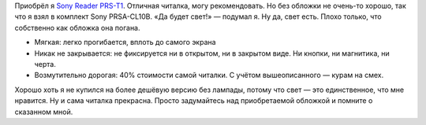 .. title: Sony PRSA-CL10B: отзыв
.. slug: sony-reader-review
.. date: 2011-11-25 11:11:53
.. tags: 

Приобрёл я `Sony Reader
PRS-T1 <http://www.exler.ru/expromt/12-10-2011.htm>`__. Отличная
читалка, могу рекомендовать. Но без обложки не очень-то хорошо, так что
я взял в комплект Sony PRSA-CL10B. «Да будет свет!» — подумал я. Ну да,
свет есть. Плохо только, что собственно как обложка она погана.

-  Мягкая: легко прогибается, вплоть до самого экрана
-  Никак не закрывается: не фиксируется ни в открытом, ни в закрытом
   виде. Ни кнопки, ни магнитика, ни черта.
-  Возмутительно дорогая: 40% стоимости самой читалки. С учётом
   вышеописанного — курам на смех.

Хорошо хоть я не купился на более дешёвую версию без лампады, потому что
свет — это единственное, что мне нравится. Ну и сама читалка прекрасна.
Просто задумайтесь над приобретаемой обложкой и помните о сказанном
мной.

